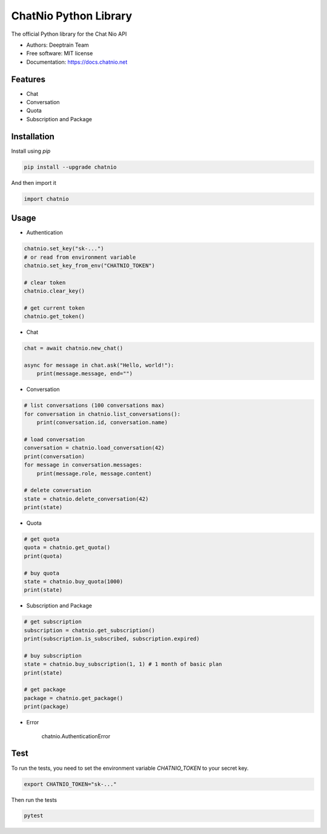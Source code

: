 ======================
ChatNio Python Library
======================


The official Python library for the Chat Nio API

* Authors: Deeptrain Team
* Free software: MIT license
* Documentation: https://docs.chatnio.net

Features
========

* Chat
* Conversation
* Quota
* Subscription and Package


Installation
============

Install using `pip`

.. code-block:: bash

    pip install --upgrade chatnio

And then import it

.. code-block:: python

    import chatnio


Usage
=====

* Authentication

.. code-block:: python

    chatnio.set_key("sk-...")
    # or read from environment variable
    chatnio.set_key_from_env("CHATNIO_TOKEN")

    # clear token
    chatnio.clear_key()

    # get current token
    chatnio.get_token()


* Chat

.. code-block:: python

    chat = await chatnio.new_chat()

    async for message in chat.ask("Hello, world!"):
        print(message.message, end="")


* Conversation

.. code-block:: python

    # list conversations (100 conversations max)
    for conversation in chatnio.list_conversations():
        print(conversation.id, conversation.name)

    # load conversation
    conversation = chatnio.load_conversation(42)
    print(conversation)
    for message in conversation.messages:
        print(message.role, message.content)

    # delete conversation
    state = chatnio.delete_conversation(42)
    print(state)


* Quota

.. code-block:: python

    # get quota
    quota = chatnio.get_quota()
    print(quota)

    # buy quota
    state = chatnio.buy_quota(1000)
    print(state)


* Subscription and Package

.. code-block:: python

    # get subscription
    subscription = chatnio.get_subscription()
    print(subscription.is_subscribed, subscription.expired)

    # buy subscription
    state = chatnio.buy_subscription(1, 1) # 1 month of basic plan
    print(state)

    # get package
    package = chatnio.get_package()
    print(package)


* Error

    chatnio.AuthenticationError


Test
====

To run the tests, you need to set the environment variable `CHATNIO_TOKEN` to your secret key.

.. code-block:: bash

    export CHATNIO_TOKEN="sk-..."

Then run the tests

.. code-block:: bash

    pytest

